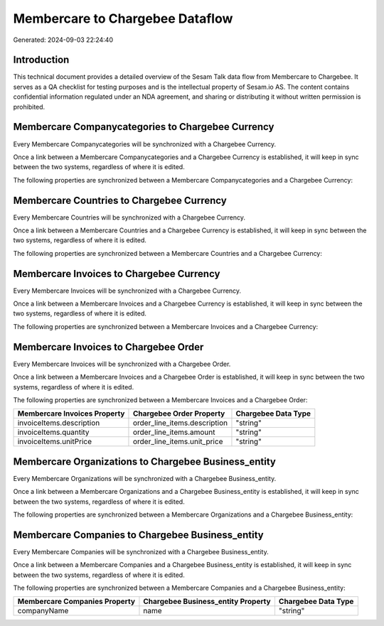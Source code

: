 ================================
Membercare to Chargebee Dataflow
================================

Generated: 2024-09-03 22:24:40

Introduction
------------

This technical document provides a detailed overview of the Sesam Talk data flow from Membercare to Chargebee. It serves as a QA checklist for testing purposes and is the intellectual property of Sesam.io AS. The content contains confidential information regulated under an NDA agreement, and sharing or distributing it without written permission is prohibited.

Membercare Companycategories to Chargebee Currency
--------------------------------------------------
Every Membercare Companycategories will be synchronized with a Chargebee Currency.

Once a link between a Membercare Companycategories and a Chargebee Currency is established, it will keep in sync between the two systems, regardless of where it is edited.

The following properties are synchronized between a Membercare Companycategories and a Chargebee Currency:

.. list-table::
   :header-rows: 1

   * - Membercare Companycategories Property
     - Chargebee Currency Property
     - Chargebee Data Type


Membercare Countries to Chargebee Currency
------------------------------------------
Every Membercare Countries will be synchronized with a Chargebee Currency.

Once a link between a Membercare Countries and a Chargebee Currency is established, it will keep in sync between the two systems, regardless of where it is edited.

The following properties are synchronized between a Membercare Countries and a Chargebee Currency:

.. list-table::
   :header-rows: 1

   * - Membercare Countries Property
     - Chargebee Currency Property
     - Chargebee Data Type


Membercare Invoices to Chargebee Currency
-----------------------------------------
Every Membercare Invoices will be synchronized with a Chargebee Currency.

Once a link between a Membercare Invoices and a Chargebee Currency is established, it will keep in sync between the two systems, regardless of where it is edited.

The following properties are synchronized between a Membercare Invoices and a Chargebee Currency:

.. list-table::
   :header-rows: 1

   * - Membercare Invoices Property
     - Chargebee Currency Property
     - Chargebee Data Type


Membercare Invoices to Chargebee Order
--------------------------------------
Every Membercare Invoices will be synchronized with a Chargebee Order.

Once a link between a Membercare Invoices and a Chargebee Order is established, it will keep in sync between the two systems, regardless of where it is edited.

The following properties are synchronized between a Membercare Invoices and a Chargebee Order:

.. list-table::
   :header-rows: 1

   * - Membercare Invoices Property
     - Chargebee Order Property
     - Chargebee Data Type
   * - invoiceItems.description
     - order_line_items.description
     - "string"
   * - invoiceItems.quantity
     - order_line_items.amount
     - "string"
   * - invoiceItems.unitPrice
     - order_line_items.unit_price
     - "string"


Membercare Organizations to Chargebee Business_entity
-----------------------------------------------------
Every Membercare Organizations will be synchronized with a Chargebee Business_entity.

Once a link between a Membercare Organizations and a Chargebee Business_entity is established, it will keep in sync between the two systems, regardless of where it is edited.

The following properties are synchronized between a Membercare Organizations and a Chargebee Business_entity:

.. list-table::
   :header-rows: 1

   * - Membercare Organizations Property
     - Chargebee Business_entity Property
     - Chargebee Data Type


Membercare Companies to Chargebee Business_entity
-------------------------------------------------
Every Membercare Companies will be synchronized with a Chargebee Business_entity.

Once a link between a Membercare Companies and a Chargebee Business_entity is established, it will keep in sync between the two systems, regardless of where it is edited.

The following properties are synchronized between a Membercare Companies and a Chargebee Business_entity:

.. list-table::
   :header-rows: 1

   * - Membercare Companies Property
     - Chargebee Business_entity Property
     - Chargebee Data Type
   * - companyName
     - name
     - "string"

